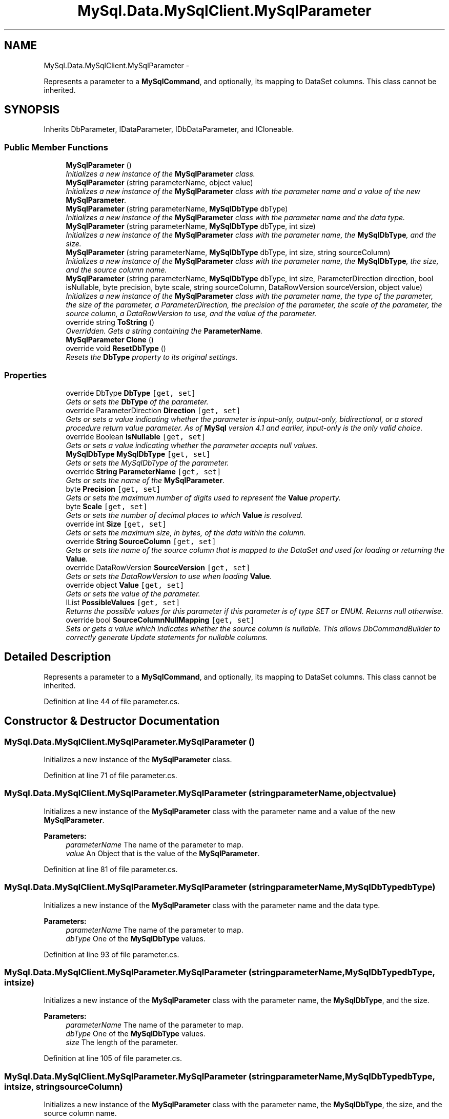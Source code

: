 .TH "MySql.Data.MySqlClient.MySqlParameter" 3 "Fri Jul 5 2013" "Version 1.0" "HSA.InfoSys" \" -*- nroff -*-
.ad l
.nh
.SH NAME
MySql.Data.MySqlClient.MySqlParameter \- 
.PP
Represents a parameter to a \fBMySqlCommand\fP, and optionally, its mapping to DataSet columns\&. This class cannot be inherited\&.  

.SH SYNOPSIS
.br
.PP
.PP
Inherits DbParameter, IDataParameter, IDbDataParameter, and ICloneable\&.
.SS "Public Member Functions"

.in +1c
.ti -1c
.RI "\fBMySqlParameter\fP ()"
.br
.RI "\fIInitializes a new instance of the \fBMySqlParameter\fP class\&. \fP"
.ti -1c
.RI "\fBMySqlParameter\fP (string parameterName, object value)"
.br
.RI "\fIInitializes a new instance of the \fBMySqlParameter\fP class with the parameter name and a value of the new \fBMySqlParameter\fP\&. \fP"
.ti -1c
.RI "\fBMySqlParameter\fP (string parameterName, \fBMySqlDbType\fP dbType)"
.br
.RI "\fIInitializes a new instance of the \fBMySqlParameter\fP class with the parameter name and the data type\&. \fP"
.ti -1c
.RI "\fBMySqlParameter\fP (string parameterName, \fBMySqlDbType\fP dbType, int size)"
.br
.RI "\fIInitializes a new instance of the \fBMySqlParameter\fP class with the parameter name, the \fBMySqlDbType\fP, and the size\&. \fP"
.ti -1c
.RI "\fBMySqlParameter\fP (string parameterName, \fBMySqlDbType\fP dbType, int size, string sourceColumn)"
.br
.RI "\fIInitializes a new instance of the \fBMySqlParameter\fP class with the parameter name, the \fBMySqlDbType\fP, the size, and the source column name\&. \fP"
.ti -1c
.RI "\fBMySqlParameter\fP (string parameterName, \fBMySqlDbType\fP dbType, int size, ParameterDirection direction, bool isNullable, byte precision, byte scale, string sourceColumn, DataRowVersion sourceVersion, object value)"
.br
.RI "\fIInitializes a new instance of the \fBMySqlParameter\fP class with the parameter name, the type of the parameter, the size of the parameter, a ParameterDirection, the precision of the parameter, the scale of the parameter, the source column, a DataRowVersion to use, and the value of the parameter\&. \fP"
.ti -1c
.RI "override string \fBToString\fP ()"
.br
.RI "\fIOverridden\&. Gets a string containing the \fBParameterName\fP\&. \fP"
.ti -1c
.RI "\fBMySqlParameter\fP \fBClone\fP ()"
.br
.ti -1c
.RI "override void \fBResetDbType\fP ()"
.br
.RI "\fIResets the \fBDbType\fP property to its original settings\&. \fP"
.in -1c
.SS "Properties"

.in +1c
.ti -1c
.RI "override DbType \fBDbType\fP\fC [get, set]\fP"
.br
.RI "\fIGets or sets the \fBDbType\fP of the parameter\&. \fP"
.ti -1c
.RI "override ParameterDirection \fBDirection\fP\fC [get, set]\fP"
.br
.RI "\fIGets or sets a value indicating whether the parameter is input-only, output-only, bidirectional, or a stored procedure return value parameter\&. As of \fBMySql\fP version 4\&.1 and earlier, input-only is the only valid choice\&. \fP"
.ti -1c
.RI "override Boolean \fBIsNullable\fP\fC [get, set]\fP"
.br
.RI "\fIGets or sets a value indicating whether the parameter accepts null values\&. \fP"
.ti -1c
.RI "\fBMySqlDbType\fP \fBMySqlDbType\fP\fC [get, set]\fP"
.br
.RI "\fIGets or sets the MySqlDbType of the parameter\&. \fP"
.ti -1c
.RI "override \fBString\fP \fBParameterName\fP\fC [get, set]\fP"
.br
.RI "\fIGets or sets the name of the \fBMySqlParameter\fP\&. \fP"
.ti -1c
.RI "byte \fBPrecision\fP\fC [get, set]\fP"
.br
.RI "\fIGets or sets the maximum number of digits used to represent the \fBValue\fP property\&. \fP"
.ti -1c
.RI "byte \fBScale\fP\fC [get, set]\fP"
.br
.RI "\fIGets or sets the number of decimal places to which \fBValue\fP is resolved\&. \fP"
.ti -1c
.RI "override int \fBSize\fP\fC [get, set]\fP"
.br
.RI "\fIGets or sets the maximum size, in bytes, of the data within the column\&. \fP"
.ti -1c
.RI "override \fBString\fP \fBSourceColumn\fP\fC [get, set]\fP"
.br
.RI "\fIGets or sets the name of the source column that is mapped to the DataSet and used for loading or returning the \fBValue\fP\&. \fP"
.ti -1c
.RI "override DataRowVersion \fBSourceVersion\fP\fC [get, set]\fP"
.br
.RI "\fIGets or sets the DataRowVersion to use when loading \fBValue\fP\&. \fP"
.ti -1c
.RI "override object \fBValue\fP\fC [get, set]\fP"
.br
.RI "\fIGets or sets the value of the parameter\&. \fP"
.ti -1c
.RI "IList \fBPossibleValues\fP\fC [get, set]\fP"
.br
.RI "\fIReturns the possible values for this parameter if this parameter is of type SET or ENUM\&. Returns null otherwise\&. \fP"
.ti -1c
.RI "override bool \fBSourceColumnNullMapping\fP\fC [get, set]\fP"
.br
.RI "\fISets or gets a value which indicates whether the source column is nullable\&. This allows DbCommandBuilder to correctly generate Update statements for nullable columns\&. \fP"
.in -1c
.SH "Detailed Description"
.PP 
Represents a parameter to a \fBMySqlCommand\fP, and optionally, its mapping to DataSet columns\&. This class cannot be inherited\&. 


.PP
Definition at line 44 of file parameter\&.cs\&.
.SH "Constructor & Destructor Documentation"
.PP 
.SS "MySql\&.Data\&.MySqlClient\&.MySqlParameter\&.MySqlParameter ()"

.PP
Initializes a new instance of the \fBMySqlParameter\fP class\&. 
.PP
Definition at line 71 of file parameter\&.cs\&.
.SS "MySql\&.Data\&.MySqlClient\&.MySqlParameter\&.MySqlParameter (stringparameterName, objectvalue)"

.PP
Initializes a new instance of the \fBMySqlParameter\fP class with the parameter name and a value of the new \fBMySqlParameter\fP\&. 
.PP
\fBParameters:\fP
.RS 4
\fIparameterName\fP The name of the parameter to map\&. 
.br
\fIvalue\fP An Object that is the value of the \fBMySqlParameter\fP\&. 
.RE
.PP

.PP
Definition at line 81 of file parameter\&.cs\&.
.SS "MySql\&.Data\&.MySqlClient\&.MySqlParameter\&.MySqlParameter (stringparameterName, \fBMySqlDbType\fPdbType)"

.PP
Initializes a new instance of the \fBMySqlParameter\fP class with the parameter name and the data type\&. 
.PP
\fBParameters:\fP
.RS 4
\fIparameterName\fP The name of the parameter to map\&. 
.br
\fIdbType\fP One of the \fBMySqlDbType\fP values\&. 
.RE
.PP

.PP
Definition at line 93 of file parameter\&.cs\&.
.SS "MySql\&.Data\&.MySqlClient\&.MySqlParameter\&.MySqlParameter (stringparameterName, \fBMySqlDbType\fPdbType, intsize)"

.PP
Initializes a new instance of the \fBMySqlParameter\fP class with the parameter name, the \fBMySqlDbType\fP, and the size\&. 
.PP
\fBParameters:\fP
.RS 4
\fIparameterName\fP The name of the parameter to map\&. 
.br
\fIdbType\fP One of the \fBMySqlDbType\fP values\&. 
.br
\fIsize\fP The length of the parameter\&. 
.RE
.PP

.PP
Definition at line 105 of file parameter\&.cs\&.
.SS "MySql\&.Data\&.MySqlClient\&.MySqlParameter\&.MySqlParameter (stringparameterName, \fBMySqlDbType\fPdbType, intsize, stringsourceColumn)"

.PP
Initializes a new instance of the \fBMySqlParameter\fP class with the parameter name, the \fBMySqlDbType\fP, the size, and the source column name\&. 
.PP
\fBParameters:\fP
.RS 4
\fIparameterName\fP The name of the parameter to map\&. 
.br
\fIdbType\fP One of the \fBMySqlDbType\fP values\&. 
.br
\fIsize\fP The length of the parameter\&. 
.br
\fIsourceColumn\fP The name of the source column\&. 
.RE
.PP

.PP
Definition at line 118 of file parameter\&.cs\&.
.SS "MySql\&.Data\&.MySqlClient\&.MySqlParameter\&.MySqlParameter (stringparameterName, \fBMySqlDbType\fPdbType, intsize, ParameterDirectiondirection, boolisNullable, byteprecision, bytescale, stringsourceColumn, DataRowVersionsourceVersion, objectvalue)"

.PP
Initializes a new instance of the \fBMySqlParameter\fP class with the parameter name, the type of the parameter, the size of the parameter, a ParameterDirection, the precision of the parameter, the scale of the parameter, the source column, a DataRowVersion to use, and the value of the parameter\&. 
.PP
\fBParameters:\fP
.RS 4
\fIparameterName\fP The name of the parameter to map\&. 
.br
\fIdbType\fP One of the \fBMySqlDbType\fP values\&. 
.br
\fIsize\fP The length of the parameter\&. 
.br
\fIdirection\fP One of the ParameterDirection values\&. 
.br
\fIisNullable\fP true if the value of the field can be null, otherwise false\&. 
.br
\fIprecision\fP The total number of digits to the left and right of the decimal point to which \fBMySqlParameter\&.Value\fP is resolved\&.
.br
\fIscale\fP The total number of decimal places to which \fBMySqlParameter\&.Value\fP is resolved\&. 
.br
\fIsourceColumn\fP The name of the source column\&. 
.br
\fIsourceVersion\fP One of the DataRowVersion values\&. 
.br
\fIvalue\fP An Object that is the value of the \fBMySqlParameter\fP\&. 
.RE
.PP
\fBExceptions:\fP
.RS 4
\fIArgumentException\fP 
.RE
.PP

.PP
Definition at line 152 of file parameter\&.cs\&.
.SH "Member Function Documentation"
.PP 
.SS "override void MySql\&.Data\&.MySqlClient\&.MySqlParameter\&.ResetDbType ()"

.PP
Resets the \fBDbType\fP property to its original settings\&. 
.PP
Definition at line 675 of file parameter\&.cs\&.
.SS "override string MySql\&.Data\&.MySqlClient\&.MySqlParameter\&.ToString ()"

.PP
Overridden\&. Gets a string containing the \fBParameterName\fP\&. 
.PP
\fBReturns:\fP
.RS 4

.RE
.PP

.PP
Definition at line 375 of file parameter\&.cs\&.
.SH "Property Documentation"
.PP 
.SS "override DbType MySql\&.Data\&.MySqlClient\&.MySqlParameter\&.DbType\fC [get]\fP, \fC [set]\fP"

.PP
Gets or sets the \fBDbType\fP of the parameter\&. 
.PP
Definition at line 201 of file parameter\&.cs\&.
.SS "override ParameterDirection MySql\&.Data\&.MySqlClient\&.MySqlParameter\&.Direction\fC [get]\fP, \fC [set]\fP"

.PP
Gets or sets a value indicating whether the parameter is input-only, output-only, bidirectional, or a stored procedure return value parameter\&. As of \fBMySql\fP version 4\&.1 and earlier, input-only is the only valid choice\&. 
.PP
Definition at line 218 of file parameter\&.cs\&.
.SS "override Boolean MySql\&.Data\&.MySqlClient\&.MySqlParameter\&.IsNullable\fC [get]\fP, \fC [set]\fP"

.PP
Gets or sets a value indicating whether the parameter accepts null values\&. 
.PP
Definition at line 230 of file parameter\&.cs\&.
.SS "\fBMySqlDbType\fP MySql\&.Data\&.MySqlClient\&.MySqlParameter\&.MySqlDbType\fC [get]\fP, \fC [set]\fP"

.PP
Gets or sets the MySqlDbType of the parameter\&. 
.PP
Definition at line 243 of file parameter\&.cs\&.
.SS "override \fBString\fP MySql\&.Data\&.MySqlClient\&.MySqlParameter\&.ParameterName\fC [get]\fP, \fC [set]\fP"

.PP
Gets or sets the name of the \fBMySqlParameter\fP\&. 
.PP
Definition at line 259 of file parameter\&.cs\&.
.SS "IList MySql\&.Data\&.MySqlClient\&.MySqlParameter\&.PossibleValues\fC [get]\fP, \fC [set]\fP"

.PP
Returns the possible values for this parameter if this parameter is of type SET or ENUM\&. Returns null otherwise\&. 
.PP
Definition at line 364 of file parameter\&.cs\&.
.SS "byte MySql\&.Data\&.MySqlClient\&.MySqlParameter\&.Precision\fC [get]\fP, \fC [set]\fP"

.PP
Gets or sets the maximum number of digits used to represent the \fBValue\fP property\&. 
.PP
Definition at line 276 of file parameter\&.cs\&.
.SS "byte MySql\&.Data\&.MySqlClient\&.MySqlParameter\&.Scale\fC [get]\fP, \fC [set]\fP"

.PP
Gets or sets the number of decimal places to which \fBValue\fP is resolved\&. 
.PP
Definition at line 288 of file parameter\&.cs\&.
.SS "override int MySql\&.Data\&.MySqlClient\&.MySqlParameter\&.Size\fC [get]\fP, \fC [set]\fP"

.PP
Gets or sets the maximum size, in bytes, of the data within the column\&. 
.PP
Definition at line 300 of file parameter\&.cs\&.
.SS "override \fBString\fP MySql\&.Data\&.MySqlClient\&.MySqlParameter\&.SourceColumn\fC [get]\fP, \fC [set]\fP"

.PP
Gets or sets the name of the source column that is mapped to the DataSet and used for loading or returning the \fBValue\fP\&. 
.PP
Definition at line 312 of file parameter\&.cs\&.
.SS "override bool MySql\&.Data\&.MySqlClient\&.MySqlParameter\&.SourceColumnNullMapping\fC [get]\fP, \fC [set]\fP"

.PP
Sets or gets a value which indicates whether the source column is nullable\&. This allows DbCommandBuilder to correctly generate Update statements for nullable columns\&. 
.PP
Definition at line 686 of file parameter\&.cs\&.
.SS "override DataRowVersion MySql\&.Data\&.MySqlClient\&.MySqlParameter\&.SourceVersion\fC [get]\fP, \fC [set]\fP"

.PP
Gets or sets the DataRowVersion to use when loading \fBValue\fP\&. 
.PP
Definition at line 324 of file parameter\&.cs\&.
.SS "override object MySql\&.Data\&.MySqlClient\&.MySqlParameter\&.Value\fC [get]\fP, \fC [set]\fP"

.PP
Gets or sets the value of the parameter\&. 
.PP
Definition at line 337 of file parameter\&.cs\&.

.SH "Author"
.PP 
Generated automatically by Doxygen for HSA\&.InfoSys from the source code\&.
